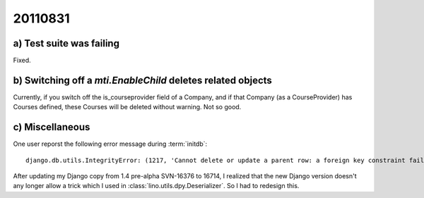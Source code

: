 20110831
========

a) Test suite was failing
-------------------------

Fixed.

b) Switching off a `mti.EnableChild` deletes related objects
------------------------------------------------------------

Currently, if you switch off the is_courseprovider field of a Company, 
and if that Company (as a CourseProvider) has Courses defined, 
these Courses will be deleted without warning. Not so good.

c) Miscellaneous
----------------

One user reporst the following error message during :term:`initdb`::

  django.db.utils.IntegrityError: (1217, 'Cannot delete or update a parent row: a foreign key constraint fails') 


After updating my Django copy from 1.4 pre-alpha SVN-16376 to 16714, 
I realized that the new Django version 
doesn't any longer allow a trick which I used in 
:class:`lino.utils.dpy.Deserializer`. 
So I had to redesign this.
